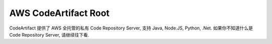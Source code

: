 .. _aws-code-artifact-root:

AWS CodeArtifact Root
==============================================================================

CodeArtifact 提供了 AWS 全托管的私有 Code Repository Server, 支持 Java, Node.JS, Python, .Net. 如果你不知道什么是 Code Repository Server, 请继续往下看.

.. autotoctree::
    :maxdepth: 1
    :index_file: README.rst
